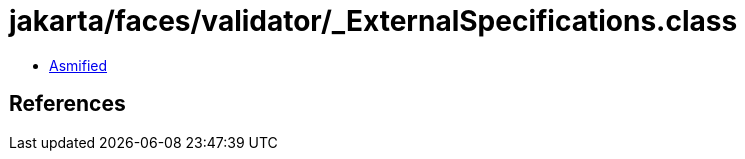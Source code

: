 = jakarta/faces/validator/_ExternalSpecifications.class

 - link:_ExternalSpecifications-asmified.java[Asmified]

== References

